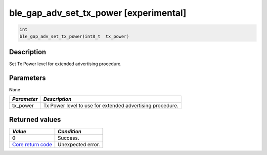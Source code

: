 ble\_gap\_adv\_set\_tx\_power [experimental] 
---------------------------------------------

.. code:: c

    int
    ble_gap_adv_set_tx_power(int8_t  tx_power)

Description
~~~~~~~~~~~

Set Tx Power level for extended advertising procedure.

Parameters
~~~~~~~~~~

None

+---------------+-------------------------------------------------------------+
| *Parameter*   | *Description*                                               |
+===============+=============================================================+
| tx\_power     | Tx Power level to use for extended advertising procedure.   |
+---------------+-------------------------------------------------------------+

Returned values
~~~~~~~~~~~~~~~

+-----------------------------------------------------------------------+---------------------+
| *Value*                                                               | *Condition*         |
+=======================================================================+=====================+
| 0                                                                     | Success.            |
+-----------------------------------------------------------------------+---------------------+
| `Core return code <../../ble_hs_return_codes/#return-codes-core>`__   | Unexpected error.   |
+-----------------------------------------------------------------------+---------------------+
